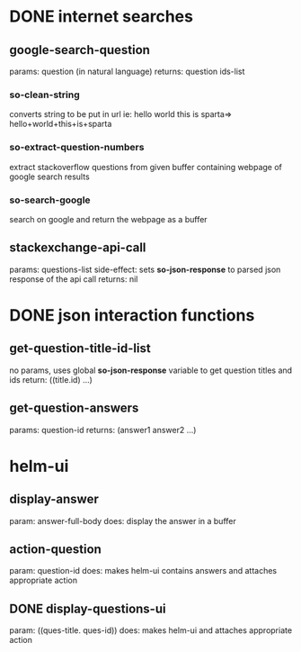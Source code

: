 * DONE internet searches
** google-search-question
   params:  question (in natural language)
   returns: question ids-list
*** so-clean-string
    converts string to be put in url ie: hello world this is sparta=> hello+world+this+is+sparta
*** so-extract-question-numbers
    extract stackoverflow questions from given buffer containing webpage of google search results
*** so-search-google
    search on google and return the webpage as a buffer
** stackexchange-api-call
   params: questions-list
   side-effect: sets *so-json-response* to parsed json response of the api call
   returns: nil

* DONE json interaction functions
** get-question-title-id-list
   no params, uses global *so-json-response* variable to get question titles and ids
   return: ((title.id) ...)
** get-question-answers
   params: question-id
   returns: (answer1 answer2 ...)

* helm-ui
** display-answer
   param: answer-full-body
   does: display the answer in a buffer
** action-question
   param: question-id
   does: makes helm-ui contains answers and attaches appropriate action
** DONE display-questions-ui
   param: ((ques-title. ques-id))
   does: makes helm-ui and attaches appropriate action
** 
